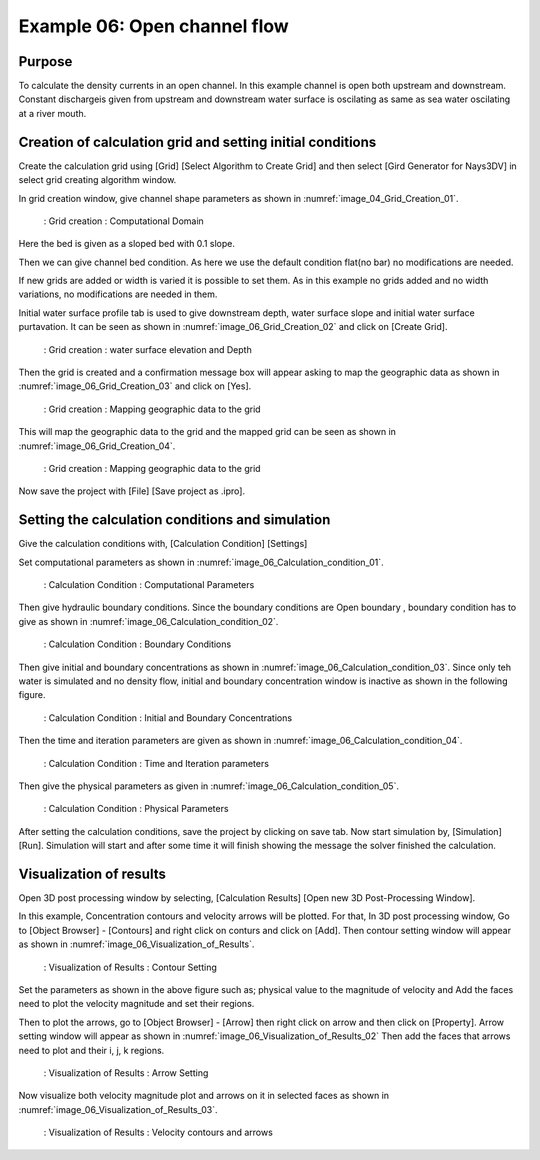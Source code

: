 Example 06: Open channel flow
===============================================================


Purpose
-------- 
To calculate the density currents in an open channel.
In this example channel is open both upstream and downstream. Constant dischargeis given from upstream and downstream water surface is oscilating as same as sea water oscilating at a river mouth.

Creation of calculation grid and setting initial conditions
-------------------------------------------------------------     
Create the calculation grid using [Grid] [Select Algorithm to Create Grid] and then select [Gird Generator for Nays3DV] in select grid creating algorithm window. 

In grid creation window, give channel shape parameters as shown in :numref:`image_04_Grid_Creation_01`.

.. _image_06_Grid_Creation_01:

.. figure:: images/06/06_Grid_Creation_01.png
   :width: 100%

   : Grid creation : Computational Domain

Here the bed is given as a sloped bed with 0.1 slope.

Then we can give channel bed condition. As here we use the default condition flat(no bar) no modifications are needed.

If new grids are added or width is varied it is possible to set them. As in this example no grids added and no width variations, no modifications are needed in them.

Initial water surface profile tab is used to give downstream depth, water surface slope and initial water surface purtavation.  It can be seen as shown in :numref:`image_06_Grid_Creation_02` and click on [Create Grid]. 

.. _image_06_Grid_Creation_02:

.. figure:: images/06/06_Grid_Creation_02.png
   :width: 100%

   : Grid creation : water surface elevation and Depth

Then the grid is created and a confirmation message box will appear asking to map the geographic data as shown in :numref:`image_06_Grid_Creation_03` and click on [Yes].

.. _image_06_Grid_Creation_03:

.. figure:: images/06/06_Grid_Creation_03.png
   :width: 100%

   : Grid creation : Mapping geographic data to the grid

This will map the geographic data to the grid and the mapped grid can be seen as shown in :numref:`image_06_Grid_Creation_04`. 

.. _image_06_Grid_Creation_04:

.. figure:: images/06/06_Grid_Creation_04.png
   :width: 100%

   : Grid creation : Mapping geographic data to the grid

Now save the project with [File] [Save project as  .ipro]. 


Setting the calculation conditions and simulation
---------------------------------------------------
Give the calculation conditions with, 
[Calculation Condition] [Settings] 

Set computational parameters as shown in :numref:`image_06_Calculation_condition_01`.

.. _image_06_Calculation_condition_01:

.. figure:: images/06/06_Calculation_condition_01.png
   :width: 100%

   : Calculation Condition : Computational Parameters

Then give hydraulic boundary conditions. Since the boundary conditions are Open boundary , boundary condition has to give as shown in :numref:`image_06_Calculation_condition_02`.

.. _image_06_Calculation_condition_02:

.. figure:: images/06/06_Calculation_condition_02.png
   :width: 100%

   : Calculation Condition : Boundary Conditions

Then give initial and boundary concentrations as shown in :numref:`image_06_Calculation_condition_03`. Since only teh water is simulated and no density flow, initial and boundary concentration window is inactive as shown in the following figure.

.. _image_06_Calculation_condition_03:

.. figure:: images/06/06_Calculation_condition_03.png
   :width: 100%

   : Calculation Condition : Initial and Boundary Concentrations

Then the time and iteration parameters are given as shown in :numref:`image_06_Calculation_condition_04`. 

.. _image_06_Calculation_condition_04:

.. figure:: images/06/06_Calculation_condition_04.png
   :width: 100%

   : Calculation Condition : Time and Iteration parameters

Then give the physical parameters as given in :numref:`image_06_Calculation_condition_05`. 

.. _image_06_Calculation_condition_05:

.. figure:: images/06/06_Calculation_condition_05.png
   :width: 100%

   : Calculation Condition : Physical Parameters

After setting the calculation conditions, save the project by clicking on save tab.
Now start simulation by, [Simulation] [Run]. Simulation will start and after some time it will finish showing the message the solver finished the calculation.


Visualization of results
-------------------------
Open 3D post processing window by selecting, [Calculation Results] [Open new 3D Post-Processing Window].

In this example, Concentration contours and velocity arrows will be plotted. For that, In 3D post processing window, Go to [Object Browser] - [Contours] and right click on conturs and click on [Add]. Then contour setting window will appear as shown in :numref:`image_06_Visualization_of_Results`. 

.. _image_06_Visualization_of_Results:

.. figure:: images/06/06_Visualization_of_Results.png
   :width: 100%

   : Visualization of Results : Contour Setting

Set the parameters as shown in the above figure such as; physical value to the magnitude of velocity and Add the faces need to plot the velocity magnitude and set their regions.

Then to plot the arrows, go to [Object Browser] - [Arrow] then right click on arrow and then click on [Property]. Arrow setting window will appear as shown in :numref:`image_06_Visualization_of_Results_02`
Then add the faces that arrows need to plot and their i, j, k regions.

.. _image_06_Visualization_of_Results_02:

.. figure:: images/06/06_Visualization_of_Results_02.png
   :width: 100%

   : Visualization of Results : Arrow Setting

Now visualize both velocity magnitude plot and arrows on it in selected faces as shown in :numref:`image_06_Visualization_of_Results_03`. 

.. _image_06_Visualization_of_Results_03:

.. figure:: images/06/06_Visualization_of_Results_03.gif
   :width: 100%

   : Visualization of Results : Velocity contours and arrows

